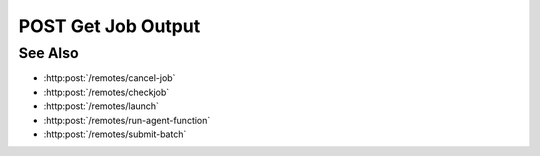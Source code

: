 POST Get Job Output
===================

.. http:post:: /remotes/get-job-output

  Uses an existing remote sessions to fetch the content of a SLURM output file on a cluster.
  The session must have been created successfully using :http:post:`/remotes`

  :<json string sid: Unique remote session identifier.
  :<json string jid: Job ID.
  :<json string path: Path of the SLURM output file, if different from the login node.

  :status 200: The response contains the command, its output and possible errors.
  :status 400: The request failed due to invalid parameters or a Slycat agent issue.
  :status 500: The request failed due to no Slycat agent present and configured on the remote system.

  :responseheader Content-Type: application/json
  :responseheader X-Slycat-Message: For errors, contains a human-readable description of the problem.

  :>json int jid: Job ID.
  :>json string output: Content of the SLURM output file.
  :>json string errors: Error information, if any.

  Note that the *path* parameter is optional and the request will look for the output file within the home directory of a login node.
  Also, the content of the output file could potentially contain many lines of text.

  **Sample Request**

  .. sourcecode:: http

    POST /remotes/get-job-output

    {
      sid: "505d0e463d5ed4a32bb6b0fe9a000d36",
      jid: 123456
    }

  **Sample Response**

  .. sourcecode:: http

    {
      "jid": 123456,
      "output": "test",
      "errors": ""
    }

See Also
--------

* :http:post:`/remotes/cancel-job`
* :http:post:`/remotes/checkjob`
* :http:post:`/remotes/launch`
* :http:post:`/remotes/run-agent-function`
* :http:post:`/remotes/submit-batch`

